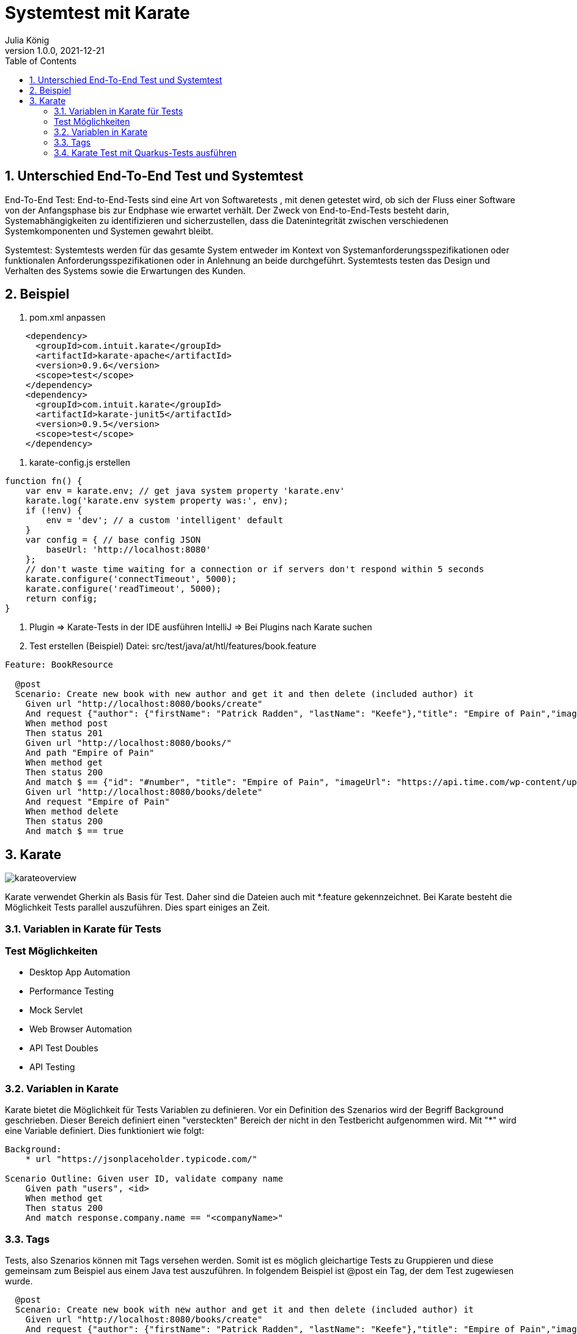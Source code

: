 = Systemtest mit Karate
Julia König
1.0.0, 2021-12-21:
ifndef::imagesdir[:imagesdir: images]
//:toc-placement!:  // prevents the generation of the doc at this position, so it can be printed afterwards
:sourcedir: ../src/main/java
:icons: font
:sectnums:    // Nummerierung der Überschriften / section numbering
:toc: left

//Need this blank line after ifdef, don't know why...
ifdef::backend-html5[]

== Unterschied End-To-End Test und Systemtest
End-To-End Test: End-to-End-Tests sind eine Art von Softwaretests , mit denen getestet wird,
ob sich der Fluss einer Software von der Anfangsphase bis zur Endphase wie erwartet verhält.
Der Zweck von End-to-End-Tests besteht darin, Systemabhängigkeiten zu identifizieren und sicherzustellen,
dass die Datenintegrität zwischen verschiedenen Systemkomponenten und Systemen gewahrt bleibt.

Systemtest: Systemtests werden für das gesamte System entweder im Kontext von Systemanforderungsspezifikationen
oder funktionalen Anforderungsspezifikationen oder in Anlehnung an beide durchgeführt. Systemtests testen das Design
und Verhalten des Systems sowie die Erwartungen des Kunden.

== Beispiel

1. pom.xml anpassen
[source,text]
----
    <dependency>
      <groupId>com.intuit.karate</groupId>
      <artifactId>karate-apache</artifactId>
      <version>0.9.6</version>
      <scope>test</scope>
    </dependency>
    <dependency>
      <groupId>com.intuit.karate</groupId>
      <artifactId>karate-junit5</artifactId>
      <version>0.9.5</version>
      <scope>test</scope>
    </dependency>
----
2. karate-config.js erstellen
[source,js]
----
function fn() {
    var env = karate.env; // get java system property 'karate.env'
    karate.log('karate.env system property was:', env);
    if (!env) {
        env = 'dev'; // a custom 'intelligent' default
    }
    var config = { // base config JSON
        baseUrl: 'http://localhost:8080'
    };
    // don't waste time waiting for a connection or if servers don't respond within 5 seconds
    karate.configure('connectTimeout', 5000);
    karate.configure('readTimeout', 5000);
    return config;
}
----

3. Plugin => Karate-Tests in der IDE ausführen
IntelliJ => Bei Plugins nach Karate suchen

4. Test erstellen (Beispiel)
Datei: src/test/java/at/htl/features/book.feature

[source,karate]
----
Feature: BookResource

  @post
  Scenario: Create new book with new author and get it and then delete (included author) it
    Given url "http://localhost:8080/books/create"
    And request {"author": {"firstName": "Patrick Radden", "lastName": "Keefe"},"title": "Empire of Pain","imageUrl": "https://api.time.com/wp-content/uploads/2021/11/100-best-books-empire-of-pain.jpg?quality=85&w=1600"}
    When method post
    Then status 201
    Given url "http://localhost:8080/books/"
    And path "Empire of Pain"
    When method get
    Then status 200
    And match $ == {"id": "#number", "title": "Empire of Pain", "imageUrl": "https://api.time.com/wp-content/uploads/2021/11/100-best-books-empire-of-pain.jpg?quality=85&w=1600", "author": {"id": "#number", "firstName": "Patrick Radden", "lastName": "Keefe"}}
    Given url "http://localhost:8080/books/delete"
    And request "Empire of Pain"
    When method delete
    Then status 200
    And match $ == true
----

== Karate
image:karateoverview.png[]

Karate verwendet Gherkin als Basis für Test. Daher sind die Dateien auch mit *.feature gekennzeichnet.
Bei Karate besteht die Möglichkeit Tests parallel auszuführen.
Dies spart einiges an Zeit.

=== Variablen in Karate für Tests
[source,karate]

=== Test Möglichkeiten
* Desktop App Automation
* Performance Testing
* Mock Servlet
* Web Browser Automation
* API Test Doubles
* API Testing

=== Variablen in Karate
Karate bietet die Möglichkeit für Tests Variablen zu definieren.
Vor ein Definition des Szenarios wird der Begriff Background geschrieben.
Dieser Bereich definiert einen "versteckten" Bereich der nicht in den Testbericht aufgenommen wird.
Mit "*" wird eine Variable definiert.
Dies funktioniert wie folgt:

[source,karate]
----
Background:
    * url "https://jsonplaceholder.typicode.com/"

Scenario Outline: Given user ID, validate company name
    Given path "users", <id>
    When method get
    Then status 200
    And match response.company.name == "<companyName>"
----

=== Tags
Tests, also Szenarios können mit Tags versehen werden.
Somit ist es möglich gleichartige Tests zu Gruppieren und diese gemeinsam zum Beispiel aus einem Java test auszuführen.
In folgendem Beispiel ist @post ein Tag, der dem Test zugewiesen wurde.

[source,karate]
----
  @post
  Scenario: Create new book with new author and get it and then delete (included author) it
    Given url "http://localhost:8080/books/create"
    And request {"author": {"firstName": "Patrick Radden", "lastName": "Keefe"},"title": "Empire of Pain","imageUrl": "https://api.time.com/wp-content/uploads/2021/11/100-best-books-empire-of-pain.jpg?quality=85&w=1600"}
    When method post
    Then status 201
----

=== Karate Test mit Quarkus-Tests ausführen
Um Karate Tests mit Quarkus und somit Continuous Integrated Testing von Quarkus zu nutzen, besteht die Möglichkeit einen normalen Quarkus Test zu erstellen, der die Karate Tests ausführt.

[source,java]
----
@QuarkusTest
class TestRunner {
    @Karate.Test
    Karate testAll() {
        return Karate.run("book").relativeTo(getClass());
    }
}
----